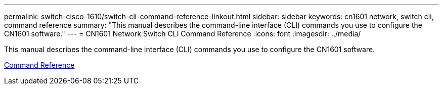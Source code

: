 ---
permalink: switch-cisco-1610/switch-cli-command-reference-linkout.html
sidebar: sidebar
keywords: cn1601 network, switch cli, command reference
summary: "This manual describes the command-line interface (CLI) commands you use to configure the CN1601 software."
---
= CN1601 Network Switch CLI Command Reference
:icons: font
:imagesdir: ../media/

[.lead]
This manual describes the command-line interface (CLI) commands you use to configure the CN1601 software.

https://library.netapp.com/ecm/ecm_download_file/ECMP1117834[Command Reference^]

